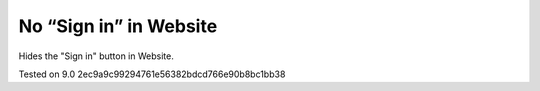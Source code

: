 =========================
 No “Sign in” in Website
=========================

Hides the "Sign in" button in Website.

Tested on 9.0 2ec9a9c99294761e56382bdcd766e90b8bc1bb38
